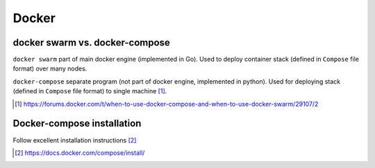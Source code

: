 #######
Docker
#######

docker swarm vs. docker-compose
################################

``docker swarm`` part of main docker engine (implemented in Go). Used to deploy container stack (defined in ``Compose`` file format) over many nodes.

``docker-compose`` separate program (not part of docker engine, implemented in python). Used for deploying stack (defined in ``Compose`` file format) to single machine [#]_.

.. [#] https://forums.docker.com/t/when-to-use-docker-compose-and-when-to-use-docker-swarm/29107/2

Docker-compose installation
###############################

Follow excellent installation instructions [#]_

.. [#] https://docs.docker.com/compose/install/